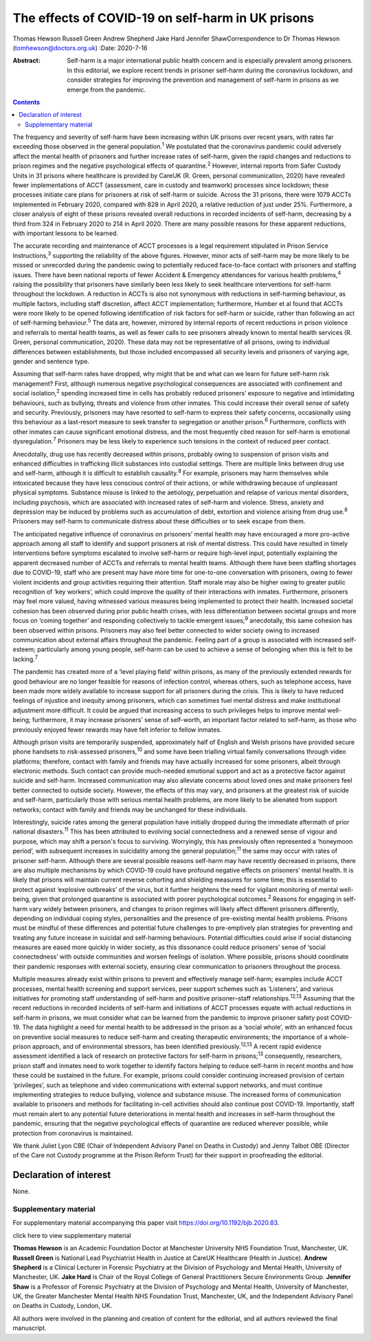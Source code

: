 ==================================================
The effects of COVID-19 on self-harm in UK prisons
==================================================



Thomas Hewson
Russell Green
Andrew Shepherd
Jake Hard
Jennifer ShawCorrespondence to Dr Thomas Hewson
(tomhewson@doctors.org.uk)
:Date: 2020-7-16

:Abstract:
   Self-harm is a major international public health concern and is
   especially prevalent among prisoners. In this editorial, we explore
   recent trends in prisoner self-harm during the coronavirus lockdown,
   and consider strategies for improving the prevention and management
   of self-harm in prisons as we emerge from the pandemic.


.. contents::
   :depth: 3
..

The frequency and severity of self-harm have been increasing within UK
prisons over recent years, with rates far exceeding those observed in
the general population.\ :sup:`1` We postulated that the coronavirus
pandemic could adversely affect the mental health of prisoners and
further increase rates of self-harm, given the rapid changes and
reductions to prison regimes and the negative psychological effects of
quarantine.\ :sup:`2` However, internal reports from Safer Custody Units
in 31 prisons where healthcare is provided by CareUK (R. Green, personal
communication, 2020) have revealed fewer implementations of ACCT
(assessment, care in custody and teamwork) processes since lockdown;
these processes initiate care plans for prisoners at risk of self-harm
or suicide. Across the 31 prisons, there were 1079 ACCTs implemented in
February 2020, compared with 828 in April 2020, a relative reduction of
just under 25%. Furthermore, a closer analysis of eight of these prisons
revealed overall reductions in recorded incidents of self-harm,
decreasing by a third from 324 in February 2020 to 214 in April 2020.
There are many possible reasons for these apparent reductions, with
important lessons to be learned.

The accurate recording and maintenance of ACCT processes is a legal
requirement stipulated in Prison Service Instructions,\ :sup:`3`
supporting the reliability of the above figures. However, minor acts of
self-harm may be more likely to be missed or unrecorded during the
pandemic owing to potentially reduced face-to-face contact with
prisoners and staffing issues. There have been national reports of fewer
Accident & Emergency attendances for various health problems,\ :sup:`4`
raising the possibility that prisoners have similarly been less likely
to seek healthcare interventions for self-harm throughout the lockdown.
A reduction in ACCTs is also not synonymous with reductions in
self-harming behaviour, as multiple factors, including staff discretion,
affect ACCT implementation; furthermore, Humber et al found that ACCTs
were more likely to be opened following identification of risk factors
for self-harm or suicide, rather than following an act of self-harming
behaviour.\ :sup:`5` The data are, however, mirrored by internal reports
of recent reductions in prison violence and referrals to mental health
teams, as well as fewer calls to see prisoners already known to mental
health services (R. Green, personal communication, 2020). These data may
not be representative of all prisons, owing to individual differences
between establishments, but those included encompassed all security
levels and prisoners of varying age, gender and sentence type.

Assuming that self-harm rates have dropped, why might that be and what
can we learn for future self-harm risk management? First, although
numerous negative psychological consequences are associated with
confinement and social isolation,\ :sup:`2` spending increased time in
cells has probably reduced prisoners’ exposure to negative and
intimidating behaviours, such as bullying, threats and violence from
other inmates. This could increase their overall sense of safety and
security. Previously, prisoners may have resorted to self-harm to
express their safety concerns, occasionally using this behaviour as a
last-resort measure to seek transfer to segregation or another
prison.\ :sup:`6` Furthermore, conflicts with other inmates can cause
significant emotional distress, and the most frequently cited reason for
self-harm is emotional dysregulation.\ :sup:`7` Prisoners may be less
likely to experience such tensions in the context of reduced peer
contact.

Anecdotally, drug use has recently decreased within prisons, probably
owing to suspension of prison visits and enhanced difficulties in
trafficking illicit substances into custodial settings. There are
multiple links between drug use and self-harm, although it is difficult
to establish causality.\ :sup:`8` For example, prisoners may harm
themselves while intoxicated because they have less conscious control of
their actions, or while withdrawing because of unpleasant physical
symptoms. Substance misuse is linked to the aetiology, perpetuation and
relapse of various mental disorders, including psychosis, which are
associated with increased rates of self-harm and violence. Stress,
anxiety and depression may be induced by problems such as accumulation
of debt, extortion and violence arising from drug use.\ :sup:`8`
Prisoners may self-harm to communicate distress about these difficulties
or to seek escape from them.

The anticipated negative influence of coronavirus on prisoners’ mental
health may have encouraged a more pro-active approach among all staff to
identify and support prisoners at risk of mental distress. This could
have resulted in timely interventions before symptoms escalated to
involve self-harm or require high-level input, potentially explaining
the apparent decreased number of ACCTs and referrals to mental health
teams. Although there have been staffing shortages due to COVID-19,
staff who are present may have more time for one-to-one conversation
with prisoners, owing to fewer violent incidents and group activities
requiring their attention. Staff morale may also be higher owing to
greater public recognition of ‘key workers’, which could improve the
quality of their interactions with inmates. Furthermore, prisoners may
feel more valued, having witnessed various measures being implemented to
protect their health. Increased societal cohesion has been observed
during prior public health crises, with less differentiation between
societal groups and more focus on ‘coming together’ and responding
collectively to tackle emergent issues;\ :sup:`9` anecdotally, this same
cohesion has been observed within prisons. Prisoners may also feel
better connected to wider society owing to increased communication about
external affairs throughout the pandemic. Feeling part of a group is
associated with increased self-esteem; particularly among young people,
self-harm can be used to achieve a sense of belonging when this is felt
to be lacking.\ :sup:`7`

The pandemic has created more of a ‘level playing field’ within prisons,
as many of the previously extended rewards for good behaviour are no
longer feasible for reasons of infection control, whereas others, such
as telephone access, have been made more widely available to increase
support for all prisoners during the crisis. This is likely to have
reduced feelings of injustice and inequity among prisoners, which can
sometimes fuel mental distress and make institutional adjustment more
difficult. It could be argued that increasing access to such privileges
helps to improve mental well-being; furthermore, it may increase
prisoners’ sense of self-worth, an important factor related to
self-harm, as those who previously enjoyed fewer rewards may have felt
inferior to fellow inmates.

Although prison visits are temporarily suspended, approximately half of
English and Welsh prisons have provided secure phone handsets to
risk-assessed prisoners,\ :sup:`10` and some have been trialling virtual
family conversations through video platforms; therefore, contact with
family and friends may have actually increased for some prisoners,
albeit through electronic methods. Such contact can provide much-needed
emotional support and act as a protective factor against suicide and
self-harm. Increased communication may also alleviate concerns about
loved ones and make prisoners feel better connected to outside society.
However, the effects of this may vary, and prisoners at the greatest
risk of suicide and self-harm, particularly those with serious mental
health problems, are more likely to be alienated from support networks;
contact with family and friends may be unchanged for these individuals.

Interestingly, suicide rates among the general population have initially
dropped during the immediate aftermath of prior national
disasters.\ :sup:`11` This has been attributed to evolving social
connectedness and a renewed sense of vigour and purpose, which may shift
a person's focus to surviving. Worryingly, this has previously often
represented a ‘honeymoon period’, with subsequent increases in
suicidality among the general population;\ :sup:`11` the same may occur
with rates of prisoner self-harm. Although there are several possible
reasons self-harm may have recently decreased in prisons, there are also
multiple mechanisms by which COVID-19 could have profound negative
effects on prisoners’ mental health. It is likely that prisons will
maintain current reverse cohorting and shielding measures for some time;
this is essential to protect against ‘explosive outbreaks’ of the virus,
but it further heightens the need for vigilant monitoring of mental
well-being, given that prolonged quarantine is associated with poorer
psychological outcomes.\ :sup:`2` Reasons for engaging in self-harm vary
widely between prisoners, and changes to prison regimes will likely
affect different prisoners differently, depending on individual coping
styles, personalities and the presence of pre-existing mental health
problems. Prisons must be mindful of these differences and potential
future challenges to pre-emptively plan strategies for preventing and
treating any future increase in suicidal and self-harming behaviours.
Potential difficulties could arise if social distancing measures are
eased more quickly in wider society, as this dissonance could reduce
prisoners’ sense of ‘social connectedness’ with outside communities and
worsen feelings of isolation. Where possible, prisons should coordinate
their pandemic responses with external society, ensuring clear
communication to prisoners throughout the process.

Multiple measures already exist within prisons to prevent and
effectively manage self-harm; examples include ACCT processes, mental
health screening and support services, peer support schemes such as
‘Listeners’, and various initiatives for promoting staff understanding
of self-harm and positive prisoner–staff relationships.\ :sup:`12,13`
Assuming that the recent reductions in recorded incidents of self-harm
and initiations of ACCT processes equate with actual reductions in
self-harm in prisons, we must consider what can be learned from the
pandemic to improve prisoner safety post COVID-19. The data highlight a
need for mental health to be addressed in the prison as a ‘social
whole’, with an enhanced focus on preventive social measures to reduce
self-harm and creating therapeutic environments; the importance of a
whole-prison approach, and of environmental stressors, has been
identified previously.\ :sup:`12,13` A recent rapid evidence assessment
identified a lack of research on protective factors for self-harm in
prisons;\ :sup:`13` consequently, researchers, prison staff and inmates
need to work together to identify factors helping to reduce self-harm in
recent months and how these could be sustained in the future. For
example, prisons could consider continuing increased provision of
certain ‘privileges’, such as telephone and video communications with
external support networks, and must continue implementing strategies to
reduce bullying, violence and substance misuse. The increased forms of
communication available to prisoners and methods for facilitating
in-cell activities should also continue post COVID-19. Importantly,
staff must remain alert to any potential future deteriorations in mental
health and increases in self-harm throughout the pandemic, ensuring that
the negative psychological effects of quarantine are reduced wherever
possible, while protection from coronavirus is maintained.

We thank Juliet Lyon CBE (Chair of Independent Advisory Panel on Deaths
in Custody) and Jenny Talbot OBE (Director of the Care not Custody
programme at the Prison Reform Trust) for their support in proofreading
the editorial.

.. _nts3:

Declaration of interest
=======================

None.

.. _sec1:

Supplementary material
----------------------

For supplementary material accompanying this paper visit
https://doi.org/10.1192/bjb.2020.83.

.. container:: caption

   .. rubric:: 

   click here to view supplementary material

**Thomas Hewson** is an Academic Foundation Doctor at Manchester
University NHS Foundation Trust, Manchester, UK. **Russell Green** is
National Lead Psychiatrist Health in Justice at CareUK Healthcare
(Health in Justice). **Andrew Shepherd** is a Clinical Lecturer in
Forensic Psychiatry at the Division of Psychology and Mental Health,
University of Manchester, UK. **Jake Hard** is Chair of the Royal
College of General Practitioners Secure Environments Group. **Jennifer
Shaw** is a Professor of Forensic Psychiatry at the Division of
Psychology and Mental Health, University of Manchester, UK, the Greater
Manchester Mental Health NHS Foundation Trust, Manchester, UK, and the
Independent Advisory Panel on Deaths in Custody, London, UK.

All authors were involved in the planning and creation of content for
the editorial, and all authors reviewed the final manuscript.
